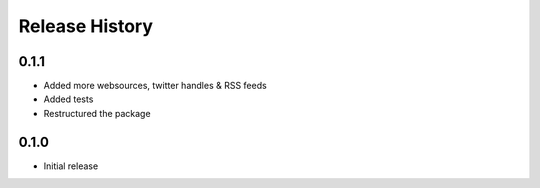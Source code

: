 .. :changelog:

Release History
---------------

0.1.1
++++++++++++++++++

- Added more websources, twitter handles & RSS feeds
- Added tests
- Restructured the package

0.1.0
++++++++++++++++++

- Initial release
